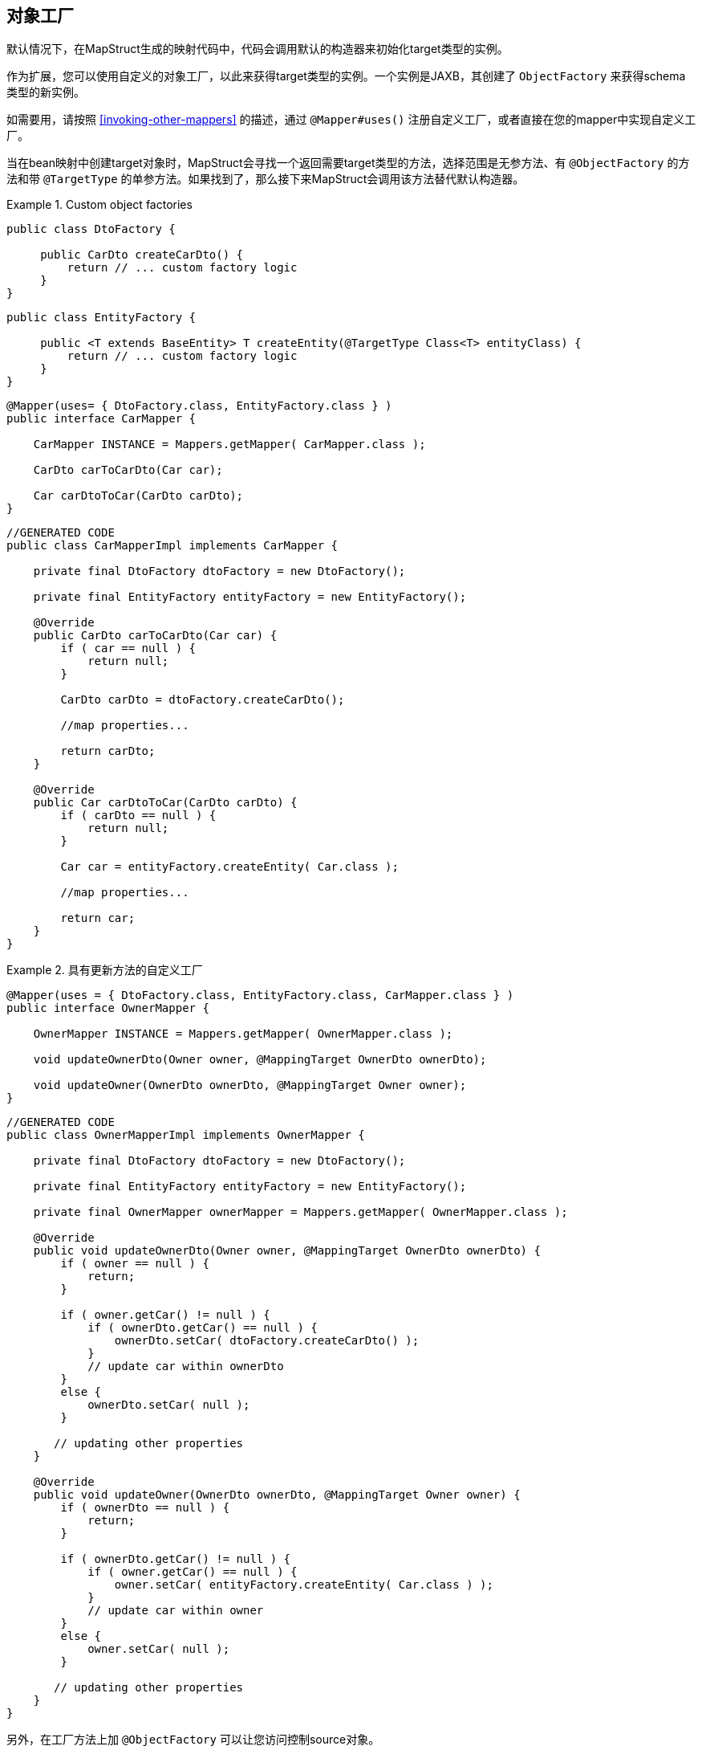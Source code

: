 [[object-factories]]
== 对象工厂

默认情况下，在MapStruct生成的映射代码中，代码会调用默认的构造器来初始化target类型的实例。

作为扩展，您可以使用自定义的对象工厂，以此来获得target类型的实例。一个实例是JAXB，其创建了 `ObjectFactory` 来获得schema类型的新实例。

如需要用，请按照 <<invoking-other-mappers>> 的描述，通过 `@Mapper#uses()` 注册自定义工厂，或者直接在您的mapper中实现自定义工厂。

当在bean映射中创建target对象时，MapStruct会寻找一个返回需要target类型的方法，选择范围是无参方法、有 `@ObjectFactory` 的方法和带 `@TargetType` 的单参方法。如果找到了，那么接下来MapStruct会调用该方法替代默认构造器。

.Custom object factories
====
[source, java, linenums]
[subs="verbatim,attributes"]
----
public class DtoFactory {

     public CarDto createCarDto() {
         return // ... custom factory logic
     }
}
----
[source, java, linenums]
[subs="verbatim,attributes"]
----
public class EntityFactory {

     public <T extends BaseEntity> T createEntity(@TargetType Class<T> entityClass) {
         return // ... custom factory logic
     }
}
----
[source, java, linenums]
[subs="verbatim,attributes"]
----
@Mapper(uses= { DtoFactory.class, EntityFactory.class } )
public interface CarMapper {

    CarMapper INSTANCE = Mappers.getMapper( CarMapper.class );

    CarDto carToCarDto(Car car);

    Car carDtoToCar(CarDto carDto);
}
----
[source, java, linenums]
[subs="verbatim,attributes"]
----
//GENERATED CODE
public class CarMapperImpl implements CarMapper {

    private final DtoFactory dtoFactory = new DtoFactory();

    private final EntityFactory entityFactory = new EntityFactory();

    @Override
    public CarDto carToCarDto(Car car) {
        if ( car == null ) {
            return null;
        }

        CarDto carDto = dtoFactory.createCarDto();

        //map properties...

        return carDto;
    }

    @Override
    public Car carDtoToCar(CarDto carDto) {
        if ( carDto == null ) {
            return null;
        }

        Car car = entityFactory.createEntity( Car.class );

        //map properties...

        return car;
    }
}
----
====

.具有更新方法的自定义工厂
====
[source, java, linenums]
[subs="verbatim,attributes"]
----
@Mapper(uses = { DtoFactory.class, EntityFactory.class, CarMapper.class } )
public interface OwnerMapper {

    OwnerMapper INSTANCE = Mappers.getMapper( OwnerMapper.class );

    void updateOwnerDto(Owner owner, @MappingTarget OwnerDto ownerDto);

    void updateOwner(OwnerDto ownerDto, @MappingTarget Owner owner);
}
----
[source, java, linenums]
[subs="verbatim,attributes"]
----
//GENERATED CODE
public class OwnerMapperImpl implements OwnerMapper {

    private final DtoFactory dtoFactory = new DtoFactory();

    private final EntityFactory entityFactory = new EntityFactory();

    private final OwnerMapper ownerMapper = Mappers.getMapper( OwnerMapper.class );

    @Override
    public void updateOwnerDto(Owner owner, @MappingTarget OwnerDto ownerDto) {
        if ( owner == null ) {
            return;
        }

        if ( owner.getCar() != null ) {
            if ( ownerDto.getCar() == null ) {
                ownerDto.setCar( dtoFactory.createCarDto() );
            }
            // update car within ownerDto
        }
        else {
            ownerDto.setCar( null );
        }

       // updating other properties
    }

    @Override
    public void updateOwner(OwnerDto ownerDto, @MappingTarget Owner owner) {
        if ( ownerDto == null ) {
            return;
        }

        if ( ownerDto.getCar() != null ) {
            if ( owner.getCar() == null ) {
                owner.setCar( entityFactory.createEntity( Car.class ) );
            }
            // update car within owner
        }
        else {
            owner.setCar( null );
        }

       // updating other properties
    }
}
----
====

另外，在工厂方法上加 `@ObjectFactory` 可以让您访问控制source对象。

source对象可以添加到参数里，和映射方法中一样。

为了让MapStruct知道指定的方法是唯一的工厂方法，`@ObjectFactory` 是必须的。

.Custom object factories with `@ObjectFactory`

====
[source, java, linenums]
[subs="verbatim,attributes"]
----
public class DtoFactory {

     @ObjectFactory
     public CarDto createCarDto(Car car) {
         return // ... custom factory logic
     }
}
----
====